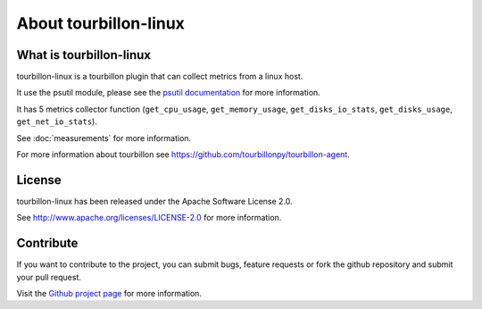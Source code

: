 About tourbillon-linux
***********************

What is tourbillon-linux
=========================

tourbillon-linux is a tourbillon plugin that can collect metrics from a linux host.

It use the psutil module, please see the `psutil documentation <http://pythonhosted.org/psutil/>`_ for more information.

It has 5 metrics collector function (``get_cpu_usage``, ``get_memory_usage``, ``get_disks_io_stats``, ``get_disks_usage``, ``get_net_io_stats``).

See :doc:`measurements` for more information.


For more information about tourbillon see `https://github.com/tourbillonpy/tourbillon-agent <https://github.com/tourbillonpy/tourbillon-agent>`_.


License
=======

tourbillon-linux has been released under the Apache Software License 2.0.

See `http://www.apache.org/licenses/LICENSE-2.0 <http://www.apache.org/licenses/LICENSE-2.0>`_ for more information.


Contribute
==========

If you want to contribute to the project, you can submit bugs, feature requests or fork the github repository and submit your pull request.

Visit the `Github project page <https://github.com/tourbillonpy/tourbillon-linux>`_ for more information.
